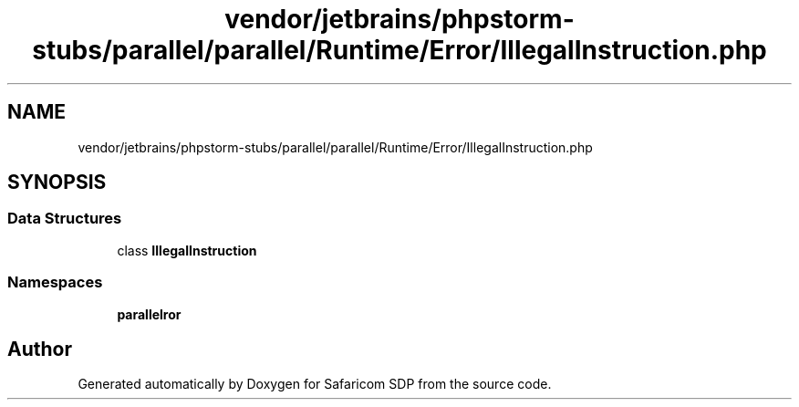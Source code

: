 .TH "vendor/jetbrains/phpstorm-stubs/parallel/parallel/Runtime/Error/IllegalInstruction.php" 3 "Sat Sep 26 2020" "Safaricom SDP" \" -*- nroff -*-
.ad l
.nh
.SH NAME
vendor/jetbrains/phpstorm-stubs/parallel/parallel/Runtime/Error/IllegalInstruction.php
.SH SYNOPSIS
.br
.PP
.SS "Data Structures"

.in +1c
.ti -1c
.RI "class \fBIllegalInstruction\fP"
.br
.in -1c
.SS "Namespaces"

.in +1c
.ti -1c
.RI " \fBparallel\\Runtime\\Error\fP"
.br
.in -1c
.SH "Author"
.PP 
Generated automatically by Doxygen for Safaricom SDP from the source code\&.
